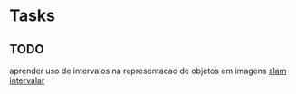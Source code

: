 * Tasks
** TODO 
   aprender uso de intervalos na representacao de objetos em imagens
   [[file:~/org/ideias.org::*slam%20intervalar][slam intervalar]]
